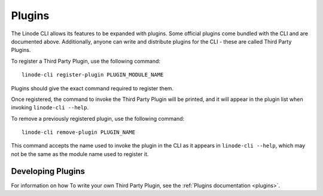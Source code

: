 .. _general_plugins:

Plugins
=======

The Linode CLI allows its features to be expanded with plugins.  Some official
plugins come bundled with the CLI and are documented above.  Additionally, anyone
can write and distribute plugins for the CLI - these are called Third Party Plugins.

To register a Third Party Plugin, use the following command::

    linode-cli register-plugin PLUGIN_MODULE_NAME

Plugins should give the exact command required to register them.

Once registered, the command to invoke the Third Party Plugin will be printed, and
it will appear in the plugin list when invoking ``linode-cli --help``.

To remove a previously registered plugin, use the following command::

    linode-cli remove-plugin PLUGIN_NAME

This command accepts the name used to invoke the plugin in the CLI as it appears
in ``linode-cli --help``, which may not be the same as the module name used to
register it.

Developing Plugins
------------------

For information on how To write your own Third Party Plugin, see the
:ref:`Plugins documentation <plugins>`.
